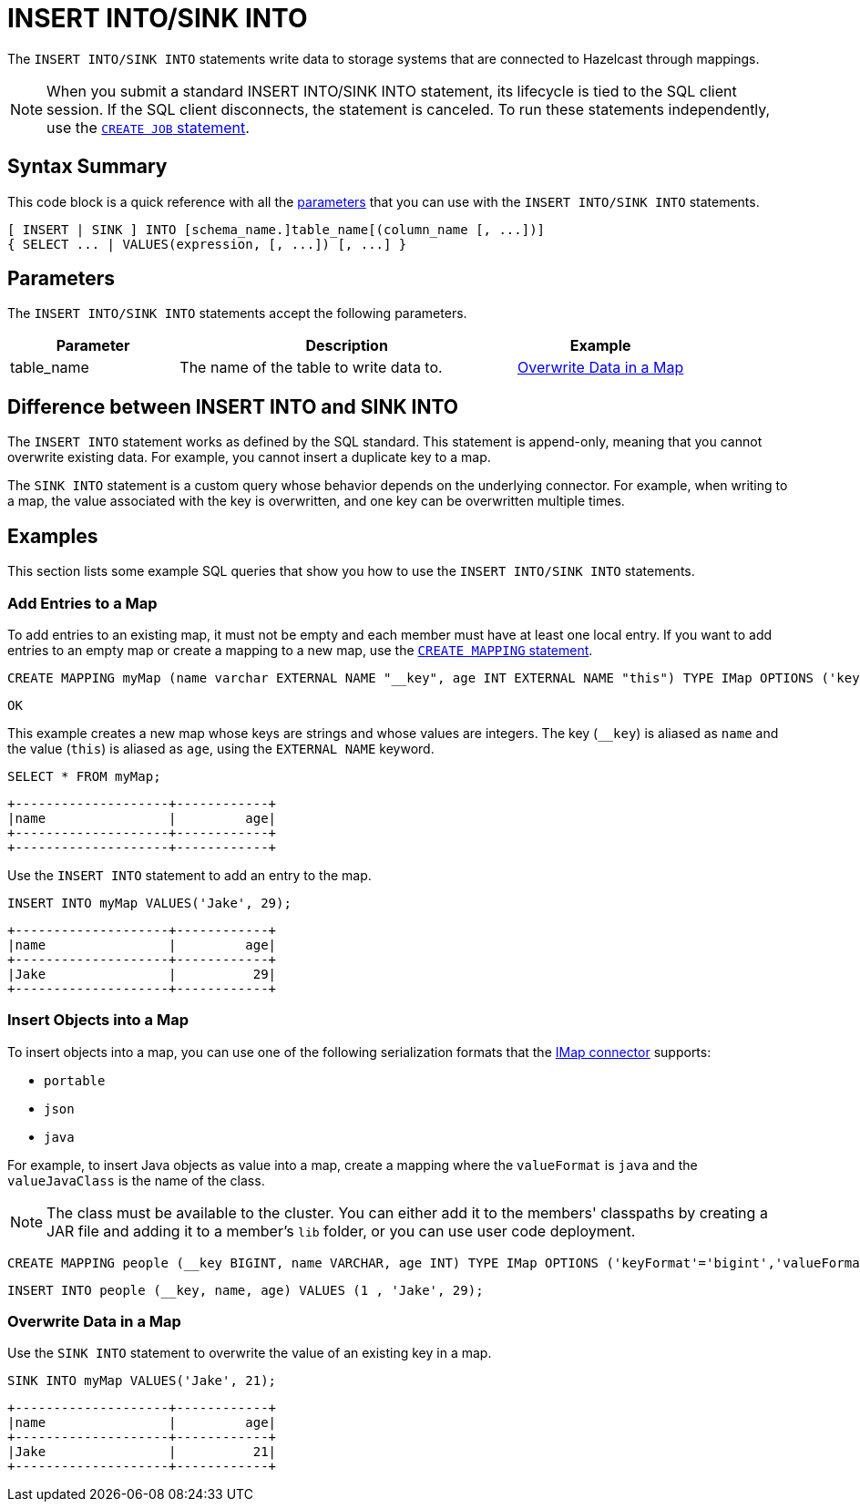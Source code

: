 = INSERT INTO/SINK INTO
:description: The INSERT INTO/SINK INTO statements write data to storage systems that are connected to Hazelcast through mappings.

The `INSERT INTO/SINK INTO` statements write data to storage systems that are connected to Hazelcast through mappings.

NOTE: When you submit a standard INSERT INTO/SINK INTO statement, its lifecycle is tied to the SQL client session. If the SQL client disconnects, the statement is canceled. To run these statements independently, use the xref:create-job.adoc[`CREATE JOB` statement].

== Syntax Summary

This code block is a quick reference with all the <<parameters, parameters>> that you can use with the `INSERT INTO/SINK INTO` statements.

[source,sql]
----
[ INSERT | SINK ] INTO [schema_name.]table_name[(column_name [, ...])]
{ SELECT ... | VALUES(expression, [, ...]) [, ...] }
----

== Parameters

The `INSERT INTO/SINK INTO` statements accept the following parameters.

[cols="1a,2a,1a"]
|===
|Parameter | Description | Example

|table_name
|The name of the table to write data to.
|<<overwrite-data-in-an-map, Overwrite Data in a Map>>

|===

== Difference between INSERT INTO and SINK INTO

The `INSERT INTO` statement works as defined by the SQL standard. This statement is append-only, meaning that you cannot overwrite existing data. For example, you cannot insert a duplicate key to a map.

The `SINK INTO` statement is a custom query whose behavior depends on the underlying connector. For example, when writing to a map, the value associated with the key is overwritten, and one key can be overwritten multiple times.

== Examples

This section lists some example SQL queries that show you how to use the `INSERT INTO/SINK INTO` statements.

=== Add Entries to a Map

To add entries to an existing map, it must not be empty and each member must have at least one local entry. If you want to add entries to an empty map or create a mapping to a new map, use the xref:create-mapping.adoc[`CREATE MAPPING` statement].

[source,sql]
----
CREATE MAPPING myMap (name varchar EXTERNAL NAME "__key", age INT EXTERNAL NAME "this") TYPE IMap OPTIONS ('keyFormat'='varchar','valueFormat'='int');
----

```
OK
```

This example creates a new map whose keys are strings and whose values are integers. The key (`__key`) is aliased as `name` and the value (`this`) is aliased as `age`, using the `EXTERNAL NAME` keyword.

[source,sql]
----
SELECT * FROM myMap;
----

```
+--------------------+------------+
|name                |         age|
+--------------------+------------+
+--------------------+------------+
```

Use the `INSERT INTO` statement to add an entry to the map.

[source,sql]
----
INSERT INTO myMap VALUES('Jake', 29);
----

```
+--------------------+------------+
|name                |         age|
+--------------------+------------+
|Jake                |          29|
+--------------------+------------+
```

=== Insert Objects into a Map

To insert objects into a map, you can use one of the following serialization formats that the xref:imap-connector.adoc[IMap connector] supports:

* `portable`
* `json`
* `java`

For example, to insert Java objects as value into a map, create a mapping where the `valueFormat` is `java` and the `valueJavaClass` is the name of the class.

NOTE: The class must be available to the cluster. You can either add it to the members' classpaths by creating a JAR file and adding it to a member's `lib` folder, or you can use user code deployment.

[source,sql]
----
CREATE MAPPING people (__key BIGINT, name VARCHAR, age INT) TYPE IMap OPTIONS ('keyFormat'='bigint','valueFormat'='java','valueJavaClass' = 'sql.Person')
----

[source,sql]
----
INSERT INTO people (__key, name, age) VALUES (1 , 'Jake', 29);
----

=== Overwrite Data in a Map

Use the `SINK INTO` statement to overwrite the value of an existing key in a map.

[source,sql]
----
SINK INTO myMap VALUES('Jake', 21);
----

```
+--------------------+------------+
|name                |         age|
+--------------------+------------+
|Jake                |          21|
+--------------------+------------+
```